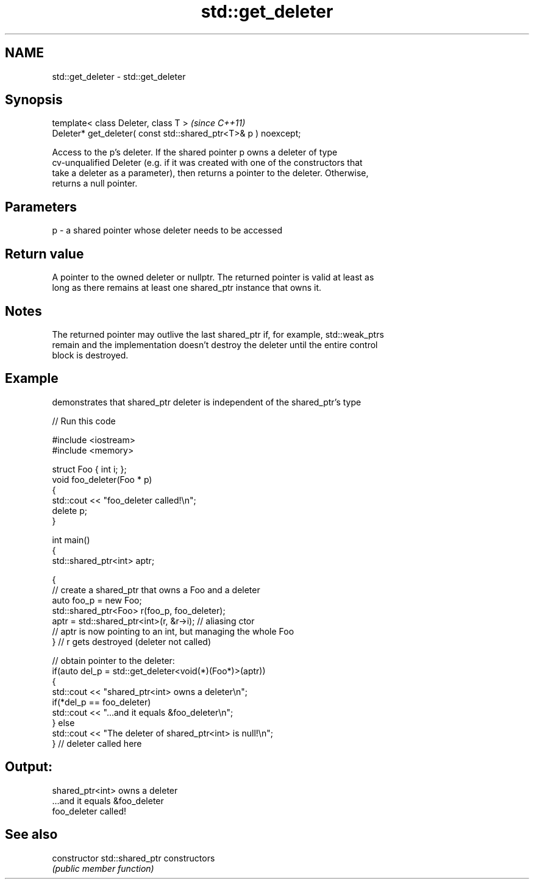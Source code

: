 .TH std::get_deleter 3 "2021.11.17" "http://cppreference.com" "C++ Standard Libary"
.SH NAME
std::get_deleter \- std::get_deleter

.SH Synopsis
   template< class Deleter, class T >                             \fI(since C++11)\fP
   Deleter* get_deleter( const std::shared_ptr<T>& p ) noexcept;

   Access to the p's deleter. If the shared pointer p owns a deleter of type
   cv-unqualified Deleter (e.g. if it was created with one of the constructors that
   take a deleter as a parameter), then returns a pointer to the deleter. Otherwise,
   returns a null pointer.

.SH Parameters

   p - a shared pointer whose deleter needs to be accessed

.SH Return value

   A pointer to the owned deleter or nullptr. The returned pointer is valid at least as
   long as there remains at least one shared_ptr instance that owns it.

.SH Notes

   The returned pointer may outlive the last shared_ptr if, for example, std::weak_ptrs
   remain and the implementation doesn't destroy the deleter until the entire control
   block is destroyed.

.SH Example

   demonstrates that shared_ptr deleter is independent of the shared_ptr's type


// Run this code

 #include <iostream>
 #include <memory>

 struct Foo { int i; };
 void foo_deleter(Foo * p)
 {
     std::cout << "foo_deleter called!\\n";
     delete p;
 }

 int main()
 {
     std::shared_ptr<int> aptr;

     {
         // create a shared_ptr that owns a Foo and a deleter
         auto foo_p = new Foo;
         std::shared_ptr<Foo> r(foo_p, foo_deleter);
         aptr = std::shared_ptr<int>(r, &r->i); // aliasing ctor
         // aptr is now pointing to an int, but managing the whole Foo
     } // r gets destroyed (deleter not called)

     // obtain pointer to the deleter:
     if(auto del_p = std::get_deleter<void(*)(Foo*)>(aptr))
     {
         std::cout << "shared_ptr<int> owns a deleter\\n";
         if(*del_p == foo_deleter)
             std::cout << "...and it equals &foo_deleter\\n";
     } else
         std::cout << "The deleter of shared_ptr<int> is null!\\n";
 } // deleter called here

.SH Output:

 shared_ptr<int> owns a deleter
 ...and it equals &foo_deleter
 foo_deleter called!

.SH See also

   constructor   std::shared_ptr constructors
                 \fI(public member function)\fP

